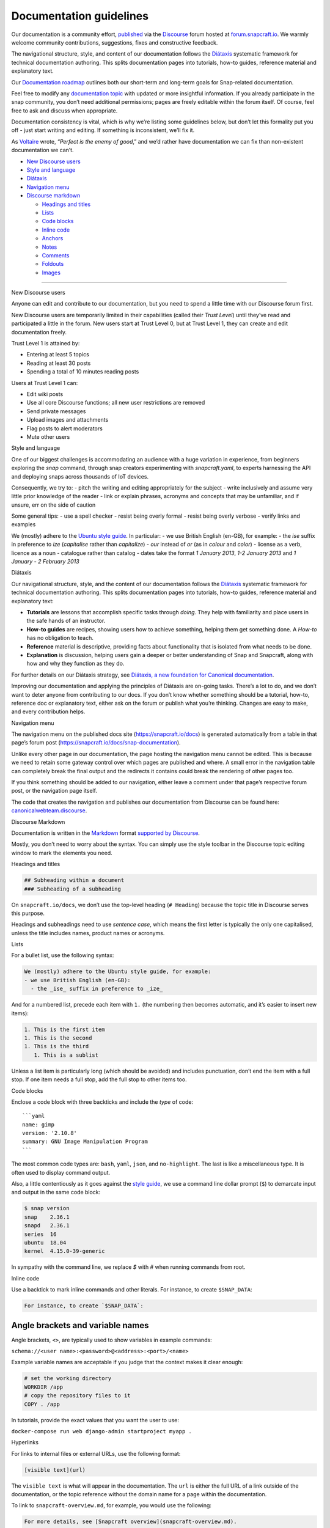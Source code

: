 .. 3798.md

.. \_documentation-guidelines:

Documentation guidelines
========================

Our documentation is a community effort, `published <https://docs.snapcraft.io>`__ via the `Discourse <https://www.discourse.org/>`__ forum hosted at `forum.snapcraft.io <https://forum.snapcraft.io>`__. We warmly welcome community contributions, suggestions, fixes and constructive feedback.

The navigational structure, style, and content of our documentation follows the `Diátaxis <https://diataxis.fr/>`__ systematic framework for technical documentation authoring. This splits documentation pages into tutorials, how-to guides, reference material and explanatory text.

Our `Documentation roadmap <https://snapcraft.io/docs/documentation-roadmap>`__ outlines both our short-term and long-term goals for Snap-related documentation.

Feel free to modify any `documentation topic <https://forum.snapcraft.io/c/doc>`__ with updated or more insightful information. If you already participate in the snap community, you don’t need additional permissions; pages are freely editable within the forum itself. Of course, feel free to ask and discuss when appropriate.

Documentation consistency is vital, which is why we’re listing some guidelines below, but don’t let this formality put you off - just start writing and editing. If something is inconsistent, we’ll fix it.

As `Voltaire <https://en.wikipedia.org/wiki/Voltaire>`__ wrote, “*Perfect is the enemy of good*,” and we’d rather have documentation we can fix than non-existent documentation we can’t.

-  `New Discourse users <#documentation-guidelines-heading--new-users>`__
-  `Style and language <#documentation-guidelines-heading--style>`__
-  `Diátaxis <#documentation-guidelines-heading--diataxis>`__
-  `Navigation menu <#documentation-guidelines-heading--navigation>`__
-  `Discourse markdown <#documentation-guidelines-heading--markdown>`__

   -  `Headings and titles <#documentation-guidelines-heading--headings>`__
   -  `Lists <#documentation-guidelines-heading--lists>`__
   -  `Code blocks <#documentation-guidelines-heading--code>`__
   -  `Inline code <#documentation-guidelines-heading--inline>`__
   -  `Anchors <#documentation-guidelines-heading--anchors>`__
   -  `Notes <#documentation-guidelines-heading--notes>`__
   -  `Comments <#documentation-guidelines-heading--comments>`__
   -  `Foldouts <#documentation-guidelines-heading--foldouts>`__
   -  `Images <#documentation-guidelines-heading--images>`__

--------------

.. raw:: html

   <h2 id="documentation-guidelines-heading--new-users">

New Discourse users

.. raw:: html

   </h2>

Anyone can edit and contribute to our documentation, but you need to spend a little time with our Discourse forum first.

New Discourse users are temporarily limited in their capabilities (called their *Trust Level*) until they’ve read and participated a little in the forum. New users start at Trust Level 0, but at Trust Level 1, they can create and edit documentation freely.

Trust Level 1 is attained by:

-  Entering at least 5 topics
-  Reading at least 30 posts
-  Spending a total of 10 minutes reading posts

Users at Trust Level 1 can:

-  Edit wiki posts
-  Use all core Discourse functions; all new user restrictions are removed
-  Send private messages
-  Upload images and attachments
-  Flag posts to alert moderators
-  Mute other users

.. raw:: html

   <h2 id="documentation-guidelines-heading--style">

Style and language

.. raw:: html

   </h2>

One of our biggest challenges is accommodating an audience with a huge variation in experience, from beginners exploring the *snap* command, through snap creators experimenting with *snapcraft.yaml*, to experts harnessing the API and deploying snaps across thousands of IoT devices.

Consequently, we try to: - pitch the writing and editing appropriately for the subject - write inclusively and assume very little prior knowledge of the reader - link or explain phrases, acronyms and concepts that may be unfamiliar, and if unsure, err on the side of caution

Some general tips: - use a spell checker - resist being overly formal - resist being overly verbose - verify links and examples

We (mostly) adhere to the `Ubuntu style guide <https://docs.ubuntu.com/styleguide/en>`__. In particular: - we use British English (en-GB), for example: - the *ise* suffix in preference to *ize* (*capitalise* rather than *capitalize*) - *our* instead of *or* (as in *colour* and *color*) - license as a verb, licence as a noun - catalogue rather than catalog - dates take the format *1 January 2013*, *1-2 January 2013* and *1 January - 2 February 2013*

.. raw:: html

   <h2 id="documentation-guidelines-heading--diataxis">

Diátaxis

.. raw:: html

   </h2>

Our navigational structure, style, and the content of our documentation follows the `Diátaxis <https://diataxis.fr/>`__ systematic framework for technical documentation authoring. This splits documentation pages into tutorials, how-to guides, reference material and explanatory text:

-  **Tutorials** are lessons that accomplish specific tasks through *doing*. They help with familiarity and place users in the safe hands of an instructor.
-  **How-to guides** are recipes, showing users how to achieve something, helping them get something done. A *How-to* has no obligation to teach.
-  **Reference** material is descriptive, providing facts about functionality that is isolated from what needs to be done.
-  **Explanation** is discussion, helping users gain a deeper or better understanding of Snap and Snapcraft, along with how and why they function as they do.

For further details on our Diátaxis strategy, see `Diátaxis, a new foundation for Canonical documentation <https://ubuntu.com/blog/diataxis-a-new-foundation-for-canonical-documentation>`__.

Improving our documentation and applying the principles of Diátaxis are on-going tasks. There’s a lot to do, and we don’t want to deter anyone from contributing to our docs. If you don’t know whether something should be a tutorial, how-to, reference doc or explanatory text, either ask on the forum or publish what you’re thinking. Changes are easy to make, and every contribution helps.

.. raw:: html

   <h2 id="documentation-guidelines-heading--navigation">

Navigation menu

.. raw:: html

   </h2>

The navigation menu on the published docs site (https://snapcraft.io/docs) is generated automatically from a table in that page’s forum post (https://snapcraft.io/docs/snap-documentation).

Unlike every other page in our documentation, the page hosting the navigation menu cannot be edited. This is because we need to retain some gateway control over which pages are published and where. A small error in the navigation table can completely break the final output and the redirects it contains could break the rendering of other pages too.

If you think something should be added to our navigation, either leave a comment under that page’s respective forum post, or the navigation page itself.

The code that creates the navigation and publishes our documentation from Discourse can be found here: `canonicalwebteam.discourse <https://github.com/canonical/canonicalwebteam.discourse>`__.

.. raw:: html

   <h2 id="documentation-guidelines-heading--markdown">

Discourse Markdown

.. raw:: html

   </h2>

Documentation is written in the `Markdown <https://daringfireball.net/projects/markdown/syntax>`__ format `supported by Discourse <https://meta.discourse.org/t/post-format-reference-documentation/19197/2>`__.

Mostly, you don’t need to worry about the syntax. You can simply use the style toolbar in the Discourse topic editing window to mark the elements you need.

.. raw:: html

   <h3 id="documentation-guidelines-heading--headings">

Headings and titles

.. raw:: html

   </h3>

.. code:: markdown

   ## Subheading within a document
   ### Subheading of a subheading

On ``snapcraft.io/docs``, we don’t use the top-level heading (``# Heading``) because the topic title in Discourse serves this purpose.

Headings and subheadings need to use *sentence case*, which means the first letter is typically the only one capitalised, unless the title includes names, product names or acronyms.

.. raw:: html

   <h3 id="documentation-guidelines-heading--lists">

Lists

.. raw:: html

   </h3>

For a bullet list, use the following syntax:

.. code:: markdown

   We (mostly) adhere to the Ubuntu style guide, for example:
   - we use British English (en-GB):
     - the _ise_ suffix in preference to _ize_

And for a numbered list, precede each item with ``1.`` (the numbering then becomes automatic, and it’s easier to insert new items):

.. code:: markdown

   1. This is the first item
   1. This is the second
   1. This is the third
      1. This is a sublist

Unless a list item is particularly long (which should be avoided) and includes punctuation, don’t end the item with a full stop. If one item needs a full stop, add the full stop to other items too.

.. raw:: html

   <h3 id="documentation-guidelines-heading--code">

Code blocks

.. raw:: html

   </h3>

Enclose a code block with three backticks and include the *type* of code:

::

   ```yaml
   name: gimp
   version: '2.10.8'
   summary: GNU Image Manipulation Program
   ```

The most common code types are: ``bash``, ``yaml``, ``json``, and ``no-highlight``. The last is like a miscellaneous type. It is often used to display command output.

Also, a little contentiously as it goes against the `style guide <https://docs.ubuntu.com/styleguide/en>`__, we use a command line dollar prompt (``$``) to demarcate input and output in the same code block:

.. code:: bash

   $ snap version
   snap    2.36.1
   snapd   2.36.1
   series  16
   ubuntu  18.04
   kernel  4.15.0-39-generic

In sympathy with the command line, we replace *$* with *#* when running commands from root.

.. raw:: html

   <h3 id='documentation-guidelines-heading--inline'>

Inline code

.. raw:: html

   <h3>

Use a backtick to mark inline commands and other literals. For instance, to create ``$SNAP_DATA``:

.. code:: markdown

   For instance, to create `$SNAP_DATA`:

Angle brackets and variable names
---------------------------------

Angle brackets, ``<>``, are typically used to show variables in example commands:

``schema://<user name>:<password>@<address>:<port>/<name>``

Example variable names are acceptable if you judge that the context makes it clear enough:

.. code:: bash

   # set the working directory
   WORKDIR /app
   # copy the repository files to it
   COPY . /app

In tutorials, provide the exact values that you want the user to use:

``docker-compose run web django-admin startproject myapp .``

.. raw:: html

   <h3 id="documentation-guidelines-heading--hyperlinks">

Hyperlinks

.. raw:: html

   </h3>

For links to internal files or external URLs, use the following format:

.. code:: markdown

   [visible text](url)

The ``visible text`` is what will appear in the documentation. The ``url`` is either the full URL of a link outside of the documentation, or the topic reference without the domain name for a page within the documentation.

To link to ``snapcraft-overview.md``, for example, you would use the following:

.. code:: markdown

   For more details, see [Snapcraft overview](snapcraft-overview.md).

The Discourse topic identifier, *8940* in the above example, is optional and can be omitted.

.. raw:: html

   <h3 id="documentation-guidelines-heading--anchors">

Anchors

.. raw:: html

   </h3>

Discourse Markdown does not support anchor links to a position *within* the same page or another document.

However, you can use standard HTML within Markdown, which means we can manually add HTML anchor elements that can be linked to.

The `recommended way <https://meta.discourse.org/t/deep-linking-to-headings-anchors/47552>`__ to create anchors is using heading elements with an ID. The ID needs to have ``heading--`` as a prefix:

.. code:: html

   <h3 id='documentation-guidelines-heading--myanchor'>Link to me</h3>

To create an anchor called ``base-snap``, for example, enter the following into your document:

.. code:: html

   <h3 id='documentation-guidelines-heading--base-snap'>Base snaps</h3>

This can now be linked to with the following:

.. code:: markdown

   /t/snapcraft-overview#base-snap

Use HTML sparingly as it can make the raw text difficult to read.

.. raw:: html

   <h3 id="documentation-guidelines-heading--notes">

Notes and admonishments

.. raw:: html

   </h3>

Admonishments in Discourse use BBtext markup syntax. Using ``[note]`` … ``[/note]`` draws a box around the contained text.

.. code:: markdown

   [note type="important" status="Info"]

   An informative note. This box is dark blue.
   [/note]

This produces:

[note type=“important” status=“Info”]

An informative note. [/note]

You can omit the status header.

.. code:: plain

   [note type="important"]

   A note without a title.
   [/note]

And its output:

[note type=“important”]

A note without a title. [/note]

The ``type`` parameter is optional, but recommended:

.. code:: plain

   [note]

   A note that only uses default settings.
   [/note]

And its output:

[note]

A note that only uses default settings. [/note]

Types of ``[note]``
~~~~~~~~~~~~~~~~~~~

Changing the ``type`` parameter changes how it is presented to the reader:

-  ``important`` (default)
-  ``caution``
-  ``positive``
-  ``negative``

The below examples are produced using type and status combinations of ‘caution/Warning’, ‘positive/High score’, and ‘negative/Game over’, respectively:

Caution
~~~~~~~

::

   [note type="caution" status="Warning"]
   Here be dragons.

   Uses `caution` type.
   [/note]

[note type=“caution” status=“Warning”] Here be dragons.

Uses ``caution`` type. [/note]

Positive
~~~~~~~~

::

   [note type="positive" status="High score"]
   Great work.

   Uses `positive` type.
   [/note]

[note type=“positive” status=“High score”] Great work.

Uses ``positive`` type. [/note]

Negative
~~~~~~~~

::

   [note type="negative" status="Game over"]
   Please try again.

   Uses `negative` type.
   [/note]

[note type=“negative” status=“Game over”] Please try again.

Uses ``negative`` type. [/note]

Hyperlinks cannot be word-wrapped within admonishments. Doing so will not format the links.

.. raw:: html

   <h3 id="documentation-guidelines-heading--comments">

Comments

.. raw:: html

   </h3>

Sometimes it’s useful to provide information to documentation editors. For that, add the comment inside a block quote that includes the icon. These will be excluded from the dedicated documentation web site, but will be visible in the forum when editing. It may look similar to this:

.. code:: markdown

   [quote]
    **NOTE TO EDITORS** 

   This note is not visible in the dedicated documentation site.
   [/quote]

.. raw:: html

   <h3 id="documentation-guidelines-heading--foldouts">

Foldouts

.. raw:: html

   </h3>

When a page contains a lot of extraneous information such as walkthroughs or reference tables, a *foldout* can be used. This will create a collapsed header which, when clicked, will expand to display all the content below it.

Foldout syntax in Discourse uses two sets of square brackets with an open and close details tag that acts as the title in the opening brackets:

.. code:: markdown

   [details=Manually create a network on a 10.x.x.x subnet]

   If you try to run `lxd init` on a system that is connected to a network with a `10.x.x.x` subnet,
   then the final step of the Iinit* may fail with the following error:

   [/details]

The above will appear as follows:

[details=Manually create a network on a 10.x.x.x subnet]

If you try to run ``lxd init`` on a system that is connected to a network with a ``10.x.x.x`` subnet, then the final step of the Iinit\* may fail with the following error:

[/details]

.. raw:: html

   <h3 id="documentation-guidelines-heading--images">

Images

.. raw:: html

   </h3>

Most of our documentation covers command line tools, editing and developing. However, if relevant, we highly encourage the use of images. An image should be easier to understand than text, reinforce concepts being discussed in the topic, and break the monotony of words following words.

When making images: - do not crop your images too closely to allow context - use a resolution high enough to make text legible and work with high-DPI displays - a wide aspect ratio fits better with the width of the rendered documentation - save with lossless compression, such as PNG for screenshots (JPG is acceptable for photos)

Images can be simply dragged and dropped into the topic you’re editing, or uploaded via the toolbar icon. It can also be helpful to edit the description field of an image link after uploading:

.. code:: markdown

   ![description of image](url)
